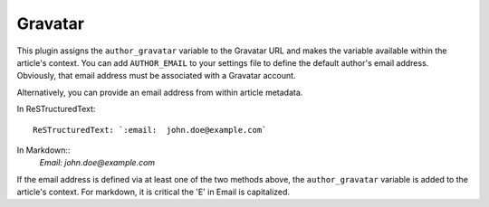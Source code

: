 Gravatar
--------

This plugin assigns the ``author_gravatar`` variable to the Gravatar URL and
makes the variable available within the article's context. You can add
``AUTHOR_EMAIL`` to your settings file to define the default author's email
address. Obviously, that email address must be associated with a Gravatar
account.

Alternatively, you can provide an email address from within article metadata.

In ReSTructuredText::

    ReSTructuredText: `:email:  john.doe@example.com`

In Markdown::
    `Email:  john.doe@example.com`

If the email address is defined via at least one of the two methods above, the
``author_gravatar`` variable is added to the article's context. For markdown,
it is critical the 'E' in Email is capitalized.
